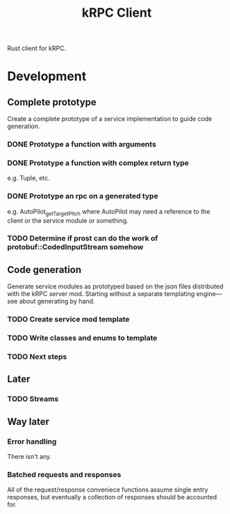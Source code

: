 #+TITLE: kRPC Client

Rust client for kRPC.

* Development
** Complete prototype

Create a complete prototype of a service implementation to guide code generation.

*** DONE Prototype a function with arguments
CLOSED: [2022-01-06 Thu 11:50]
:LOGBOOK:
CLOCK: [2022-01-06 Thu 11:01]--[2022-01-06 Thu 11:50] =>  0:49
:END:
*** DONE Prototype a function with complex return type
CLOSED: [2022-01-06 Thu 14:36]
:LOGBOOK:
CLOCK: [2022-01-06 Thu 12:34]--[2022-01-06 Thu 14:36] =>  2:02
:END:

e.g. Tuple, etc.

*** DONE Prototype an rpc on a generated type
CLOSED: [2022-01-06 Thu 18:34]
:LOGBOOK:
CLOCK: [2022-01-06 Thu 18:14]--[2022-01-06 Thu 18:34] =>  0:20
CLOCK: [2022-01-06 Thu 18:08]--[2022-01-06 Thu 18:13] =>  0:05
:END:

e.g. AutoPilot_get_TargetPitch where AutoPilot may need a reference to the client or the service module or something.

*** TODO Determine if prost can do the work of protobuf::CodedInputStream somehow

** Code generation

Generate service modules as prototyped based on the json files distributed with the kRPC server mod. Starting without a separate templating engine---see about generating by hand.

*** TODO Create service mod template
*** TODO Write classes and enums to template
*** TODO Next steps

** Later
*** TODO Streams

** Way later
*** Error handling

There isn't any.

*** Batched requests and responses

All of the request/response conveniece functions assume single entry responses, but eventually a collection of responses should be accounted for.
